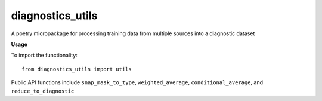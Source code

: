 =================
diagnostics_utils
=================

A poetry micropackage for processing training data from multiple sources into a diagnostic dataset

**Usage**

To import the functionality::

    from diagnostics_utils import utils

Public API functions include ``snap_mask_to_type``, ``weighted_average``, ``conditional_average``, and ``reduce_to_diagnostic``
